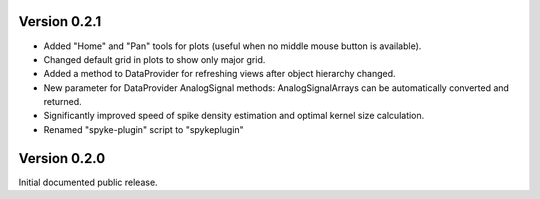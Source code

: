 Version 0.2.1
-------------
* Added "Home" and "Pan" tools for plots (useful when no middle mouse button
  is available).
* Changed default grid in plots to show only major grid.
* Added a method to DataProvider for refreshing views after object hierarchy
  changed.
* New parameter for DataProvider AnalogSignal methods: AnalogSignalArrays can
  be automatically converted and returned.
* Significantly improved speed of spike density estimation and optimal kernel
  size calculation.
* Renamed "spyke-plugin" script to "spykeplugin"

Version 0.2.0
-------------
Initial documented public release.